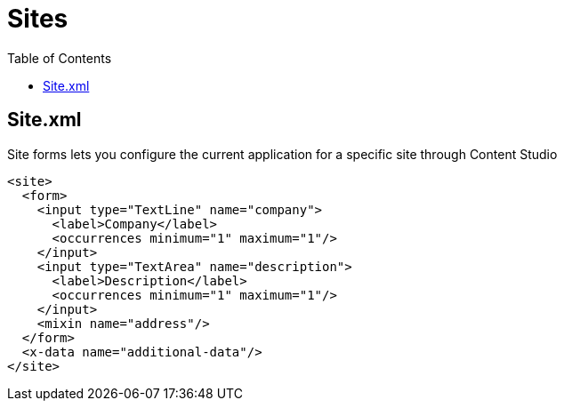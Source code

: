 = Sites
:toc: right
:imagesdir: images


== Site.xml

Site forms lets you configure the current application for a specific site through Content Studio

[source,xml]
----
<site>
  <form>
    <input type="TextLine" name="company">
      <label>Company</label>
      <occurrences minimum="1" maximum="1"/>
    </input>
    <input type="TextArea" name="description">
      <label>Description</label>
      <occurrences minimum="1" maximum="1"/>
    </input>
    <mixin name="address"/>
  </form>
  <x-data name="additional-data"/>
</site>
----
